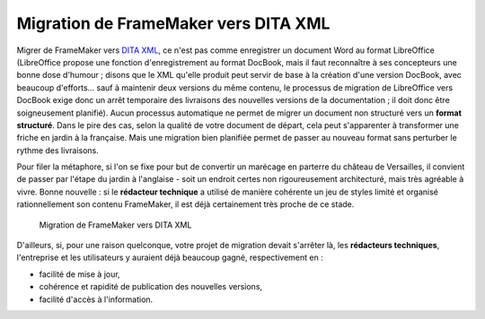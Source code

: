 .. Copyright 2011-2014 Olivier Carrère
.. Cette œuvre est mise à disposition selon les termes de la licence Creative
.. Commons Attribution - Pas d'utilisation commerciale - Partage dans les mêmes
.. conditions 4.0 international.

.. _migration-de-framemaker-vers-dita-xml:

Migration de FrameMaker vers DITA XML
=====================================

Migrer de FrameMaker vers `DITA XML <http://dita.xml.org/>`_, ce n'est pas comme
enregistrer un document Word au format LibreOffice (LibreOffice propose une
fonction d'enregistrement au format DocBook, mais il faut reconnaître à ses
concepteurs une bonne dose d'humour ; disons que le XML qu'elle produit peut
servir de base à la création d'une version DocBook, avec beaucoup d'efforts…
sauf à maintenir deux versions du même contenu, le processus de migration de
LibreOffice vers DocBook exige donc un arrêt temporaire des livraisons des
nouvelles versions de la documentation ; il doit donc être soigneusement
planifié). Aucun processus automatique ne permet de migrer un document non
structuré vers un **format structuré**. Dans le pire des cas, selon la qualité
de votre document de départ, cela peut s'apparenter à transformer une friche en
jardin à la française. Mais une migration bien planifiée permet de passer au
nouveau format sans perturber le rythme des livraisons.

Pour filer la métaphore, si l'on se fixe pour but de convertir un marécage en
parterre du château de Versailles, il convient de passer par l'étape du jardin à
l'anglaise - soit un endroit certes non rigoureusement architecturé, mais très
agréable à vivre. Bonne nouvelle : si le **rédacteur technique** a utilisé de
manière cohérente un jeu de styles limité et organisé rationnellement son
contenu FrameMaker, il est déjà certainement très proche de ce stade.

.. figure:: media/framemaker-to-dita-migration.png

   Migration de FrameMaker vers DITA XML

D'ailleurs, si, pour une raison quelconque, votre projet de migration devait
s'arrêter là, les **rédacteurs techniques**, l'entreprise et les utilisateurs y
auraient déjà beaucoup gagné, respectivement en :

- facilité de mise à jour,

- cohérence et rapidité de publication des nouvelles versions,

- facilité d'accès à l'information.
